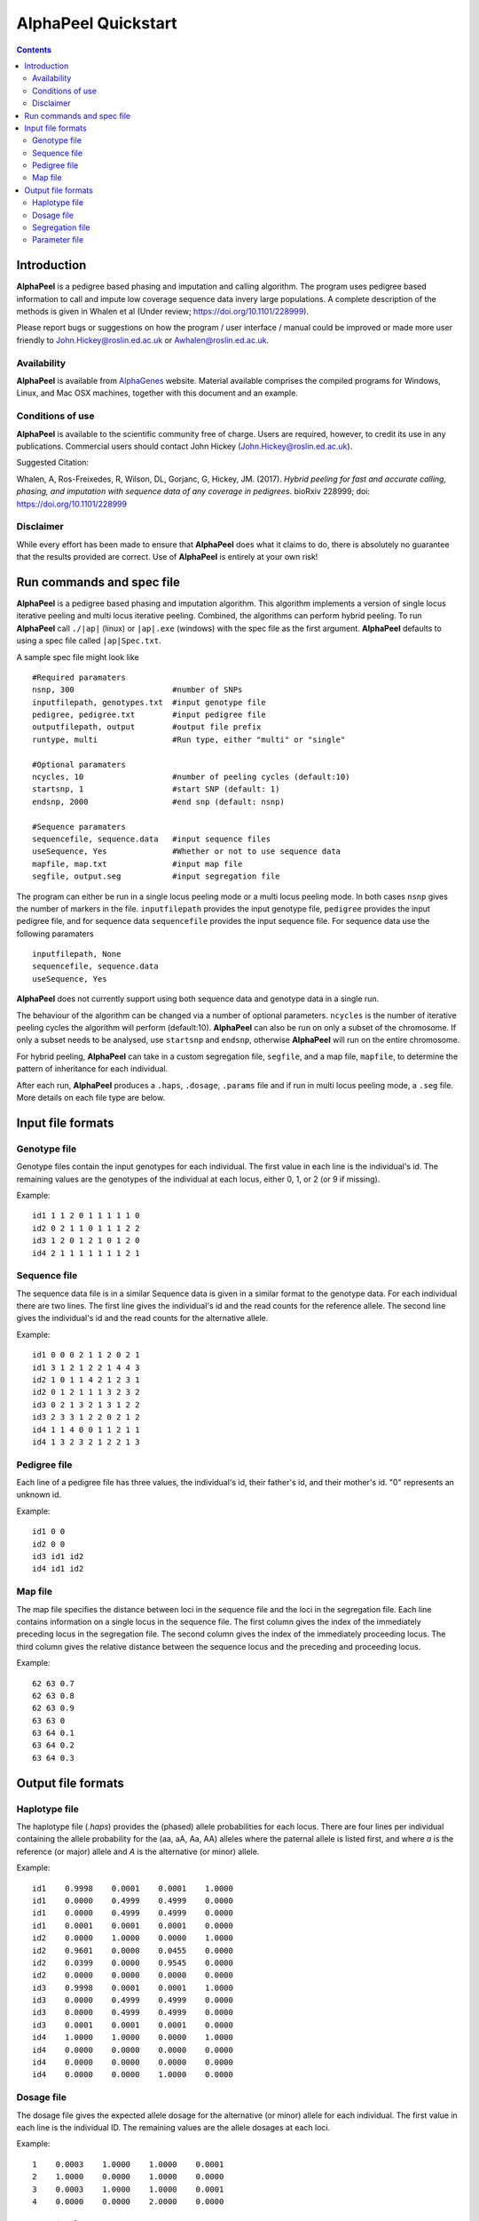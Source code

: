AlphaPeel Quickstart
====================

.. contents::
   :depth: 3

Introduction
~~~~~~~~~~~~


|ap| is a pedigree based phasing and imputation and calling algorithm.  The program uses pedigree based information to call and impute low coverage sequence data invery large populations. A complete description of the methods is given in Whalen et al (Under review; https://doi.org/10.1101/228999).

Please report bugs or suggestions on how the program / user interface / manual could be improved or made more user friendly to `John.Hickey@roslin.ed.ac.uk <John.Hickey@roslin.ed.ac.uk>`_ or `Awhalen@roslin.ed.ac.uk <awhalen@roslin.ed.ac.uk>`_.

Availability
------------

|ap| is available from `AlphaGenes <http://www.alphagenes.roslin.ed.ac.uk/software-packages/alphapeel/>`_ website. Material available comprises the compiled programs for Windows, Linux, and Mac OSX machines, together with this document and an example.

Conditions of use
-----------------

|ap| is available to the scientific community free of charge. Users are required, however, to credit its use in any publications. Commercial users should contact John Hickey (`John.Hickey@roslin.ed.ac.uk <John.Hickey@roslin.ed.ac.uk>`_).

Suggested Citation:

Whalen, A, Ros-Freixedes, R, Wilson, DL, Gorjanc, G, Hickey, JM. (2017). *Hybrid peeling for fast and accurate calling, phasing, and imputation with sequence data of any coverage in pedigrees*. bioRxiv 228999; doi: https://doi.org/10.1101/228999


Disclaimer
----------

While every effort has been made to ensure that |ap| does what it claims to do, there is absolutely no guarantee that the results provided are correct. Use of |ap| is entirely at your own risk!


Run commands and spec file
~~~~~~~~~~~~~~~~~~~~~~~~~~

|ap| is a pedigree based phasing and imputation algorithm. This algorithm implements a version of single locus iterative peeling and multi locus iterative peeling. Combined, the algorithms can perform hybrid peeling. To run |ap| call ``./|ap|`` (linux) or ``|ap|.exe`` (windows) with the spec file as the first argument. |ap| defaults to using a spec file called ``|ap|Spec.txt``.

A sample spec file might look like ::

  #Required paramaters
  nsnp, 300                     #number of SNPs
  inputfilepath, genotypes.txt  #input genotype file
  pedigree, pedigree.txt        #input pedigree file
  outputfilepath, output        #output file prefix
  runtype, multi                #Run type, either "multi" or "single"

  #Optional paramaters
  ncycles, 10                   #number of peeling cycles (default:10)
  startsnp, 1                   #start SNP (default: 1)
  endsnp, 2000                  #end snp (default: nsnp)

  #Sequence paramaters
  sequencefile, sequence.data   #input sequence files
  useSequence, Yes              #Whether or not to use sequence data
  mapfile, map.txt              #input map file 
  segfile, output.seg           #input segregation file

The program can either be run in a single locus peeling mode or a multi locus peeling mode. In both cases ``nsnp`` gives the number of markers in the file.  ``inputfilepath`` provides the input genotype file, ``pedigree`` provides the input pedigree file, and for sequence data ``sequencefile`` provides the input sequence file. For sequence data use the following paramaters ::

  inputfilepath, None
  sequencefile, sequence.data
  useSequence, Yes 

|ap| does not currently support using both sequence data and genotype data in a single run.

The behaviour of the algorithm can be changed via a number of optional parameters. ``ncycles`` is the number of iterative peeling cycles the algorithm will perform (default:10). |ap| can also be run on only a subset of the chromosome. If only a subset needs to be analysed, use ``startsnp`` and ``endsnp``, otherwise |ap| will run on the entire chromosome.

For hybrid peeling, |ap| can take in a custom segregation file, ``segfile``, and a map file, ``mapfile``, to determine the pattern of inheritance for each individual. 

After each run, |ap| produces a ``.haps``, ``.dosage``, ``.params`` file and if run in multi locus peeling mode, a ``.seg`` file. More details on each file type are below.


Input file formats
~~~~~~~~~~~~~~~~~~

Genotype file 
-------------

Genotype files contain the input genotypes for each individual. The first value in each line is the individual's id. The remaining values are the genotypes of the individual at each locus, either 0, 1, or 2 (or 9 if missing). 

Example: ::

  id1 1 1 2 0 1 1 1 1 1 0
  id2 0 2 1 1 0 1 1 1 2 2
  id3 1 2 0 1 2 1 0 1 2 0
  id4 2 1 1 1 1 1 1 1 2 1

Sequence file
-------------

The sequence data file is in a similar Sequence data is given in a similar format to the genotype data. For each individual there are two lines. The first line gives the individual's id and the read counts for the reference allele. The second line gives the individual's id and the read counts for the alternative allele.

Example: ::

  id1 0 0 0 2 1 1 2 0 2 1
  id1 3 1 2 1 2 2 1 4 4 3
  id2 1 0 1 1 4 2 1 2 3 1
  id2 0 1 2 1 1 1 3 2 3 2
  id3 0 2 1 3 2 1 3 1 2 2
  id3 2 3 3 1 2 2 0 2 1 2
  id4 1 1 4 0 0 1 1 2 1 1
  id4 1 3 2 3 2 1 2 2 1 3

Pedigree file
-------------

Each line of a pedigree file has three values, the individual's id, their father's id, and their mother's id. "0" represents an unknown id.

Example: ::

  id1 0 0
  id2 0 0
  id3 id1 id2
  id4 id1 id2

Map file
--------

The map file specifies the distance between loci in the sequence file and the loci in the segregation file. Each line contains information on a single locus in the sequence file. The first column gives the index of the immediately preceding locus in the segregation file. The second column gives the index of the immediately proceeding locus. The third column gives the relative distance between the sequence locus and the preceding and proceeding locus.

Example: ::

  62 63 0.7
  62 63 0.8
  62 63 0.9
  63 63 0
  63 64 0.1
  63 64 0.2
  63 64 0.3

Output file formats
~~~~~~~~~~~~~~~~~~~

Haplotype file
--------------

The haplotype file (*.haps*) provides the (phased) allele probabilities for each locus. There are four lines per individual containing the allele probability for the (aa, aA, Aa, AA) alleles where the paternal allele is listed first, and where *a* is the reference (or major) allele and *A* is the alternative (or minor) allele. 

Example: ::

  id1    0.9998    0.0001    0.0001    1.0000
  id1    0.0000    0.4999    0.4999    0.0000
  id1    0.0000    0.4999    0.4999    0.0000
  id1    0.0001    0.0001    0.0001    0.0000
  id2    0.0000    1.0000    0.0000    1.0000
  id2    0.9601    0.0000    0.0455    0.0000
  id2    0.0399    0.0000    0.9545    0.0000
  id2    0.0000    0.0000    0.0000    0.0000
  id3    0.9998    0.0001    0.0001    1.0000
  id3    0.0000    0.4999    0.4999    0.0000
  id3    0.0000    0.4999    0.4999    0.0000
  id3    0.0001    0.0001    0.0001    0.0000
  id4    1.0000    1.0000    0.0000    1.0000
  id4    0.0000    0.0000    0.0000    0.0000
  id4    0.0000    0.0000    0.0000    0.0000
  id4    0.0000    0.0000    1.0000    0.0000

Dosage file
-----------

The dosage file gives the expected allele dosage for the alternative (or minor) allele for each individual. The first value in each line is the individual ID. The remaining values are the allele dosages at each loci. 

Example: ::

  1    0.0003    1.0000    1.0000    0.0001
  2    1.0000    0.0000    1.0000    0.0000
  3    0.0003    1.0000    1.0000    0.0001
  4    0.0000    0.0000    2.0000    0.0000


Segregation file
----------------

The segregation file gives the joint probability of each pattern of inheritance. There are four lines for each individual representing the probability of inheriting: 

  1. the grand **paternal** allele from the father and the grand **paternal** allele from the mother
  2. the grand **paternal** allele from the father and the grand **maternal** allele from the mother
  3. the grand **maternal** allele from the father and the grand **paternal** allele from the mother
  4. the grand **maternal** allele from the father and the grand **maternal** allele from the mother

Example: ::

  id1    1.0000    0.9288    0.9583    0.9834
  id1    0.0000    0.0149    0.0000    0.0000
  id1    0.0000    0.0554    0.0417    0.0166
  id1    0.0000    0.0009    0.0000    0.0000
  id2    0.9810    0.9842    1.0000    0.9971
  id2    0.0174    0.0158    0.0000    0.0013
  id2    0.0016    0.0000    0.0000    0.0016
  id2    0.0000    0.0000    0.0000    0.0000
  id3    0.0164    0.0149    0.0000    0.0065
  id3    0.9259    0.9288    0.9582    0.9769
  id3    0.0010    0.0009    0.0000    0.0001
  id3    0.0567    0.0554    0.0417    0.0165
  id4    0.0002    0.0000    0.0002    0.0004
  id4    0.0015    0.0000    0.0019    0.0041
  id4    0.1189    0.1179    0.1052    0.0834
  id4    0.8794    0.8821    0.8927    0.9122

Parameter file
--------------

The parameter file (.params) gives the inferred model parameters for each locus. These parameters include an ancestral minor allele frequency (maf), a genotyping error rate and a recombination rate. For single locus peeling, only the first two columns are outputted. 

Example: ::

  maf genotypeError recombinationRate
  0.1305504   0.0005969   0.0032816
  0.2610893   0.0005378   0.0319264
  0.4162576   0.0008617   0.0529236
 

.. |ap| replace:: **AlphaPeel**